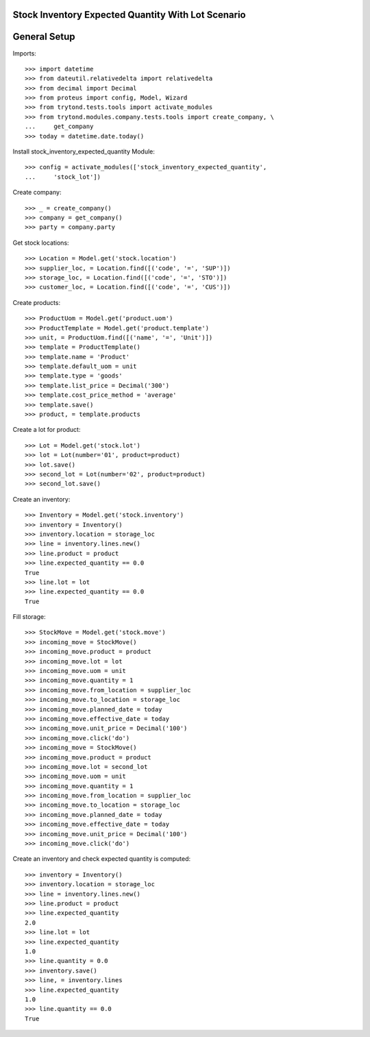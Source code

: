 ===================================================
Stock Inventory Expected Quantity With Lot Scenario
===================================================

=============
General Setup
=============

Imports::

    >>> import datetime
    >>> from dateutil.relativedelta import relativedelta
    >>> from decimal import Decimal
    >>> from proteus import config, Model, Wizard
    >>> from trytond.tests.tools import activate_modules
    >>> from trytond.modules.company.tests.tools import create_company, \
    ...     get_company
    >>> today = datetime.date.today()


Install stock_inventory_expected_quantity Module::

    >>> config = activate_modules(['stock_inventory_expected_quantity',
    ...     'stock_lot'])


Create company::

    >>> _ = create_company()
    >>> company = get_company()
    >>> party = company.party

Get stock locations::

    >>> Location = Model.get('stock.location')
    >>> supplier_loc, = Location.find([('code', '=', 'SUP')])
    >>> storage_loc, = Location.find([('code', '=', 'STO')])
    >>> customer_loc, = Location.find([('code', '=', 'CUS')])

Create products::

    >>> ProductUom = Model.get('product.uom')
    >>> ProductTemplate = Model.get('product.template')
    >>> unit, = ProductUom.find([('name', '=', 'Unit')])
    >>> template = ProductTemplate()
    >>> template.name = 'Product'
    >>> template.default_uom = unit
    >>> template.type = 'goods'
    >>> template.list_price = Decimal('300')
    >>> template.cost_price_method = 'average'
    >>> template.save()
    >>> product, = template.products

Create a lot for product::

    >>> Lot = Model.get('stock.lot')
    >>> lot = Lot(number='01', product=product)
    >>> lot.save()
    >>> second_lot = Lot(number='02', product=product)
    >>> second_lot.save()

Create an inventory::

    >>> Inventory = Model.get('stock.inventory')
    >>> inventory = Inventory()
    >>> inventory.location = storage_loc
    >>> line = inventory.lines.new()
    >>> line.product = product
    >>> line.expected_quantity == 0.0
    True
    >>> line.lot = lot
    >>> line.expected_quantity == 0.0
    True

Fill storage::

    >>> StockMove = Model.get('stock.move')
    >>> incoming_move = StockMove()
    >>> incoming_move.product = product
    >>> incoming_move.lot = lot
    >>> incoming_move.uom = unit
    >>> incoming_move.quantity = 1
    >>> incoming_move.from_location = supplier_loc
    >>> incoming_move.to_location = storage_loc
    >>> incoming_move.planned_date = today
    >>> incoming_move.effective_date = today
    >>> incoming_move.unit_price = Decimal('100')
    >>> incoming_move.click('do')
    >>> incoming_move = StockMove()
    >>> incoming_move.product = product
    >>> incoming_move.lot = second_lot
    >>> incoming_move.uom = unit
    >>> incoming_move.quantity = 1
    >>> incoming_move.from_location = supplier_loc
    >>> incoming_move.to_location = storage_loc
    >>> incoming_move.planned_date = today
    >>> incoming_move.effective_date = today
    >>> incoming_move.unit_price = Decimal('100')
    >>> incoming_move.click('do')

Create an inventory and check expected quantity is computed::

    >>> inventory = Inventory()
    >>> inventory.location = storage_loc
    >>> line = inventory.lines.new()
    >>> line.product = product
    >>> line.expected_quantity
    2.0
    >>> line.lot = lot
    >>> line.expected_quantity
    1.0
    >>> line.quantity = 0.0
    >>> inventory.save()
    >>> line, = inventory.lines
    >>> line.expected_quantity
    1.0
    >>> line.quantity == 0.0
    True
